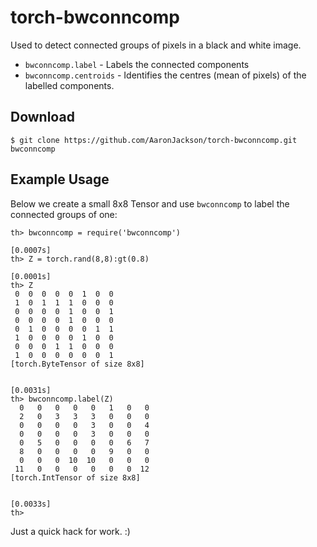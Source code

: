 * torch-bwconncomp

Used to detect connected groups of pixels in a black and white image.

- ~bwconncomp.label~ - Labels the connected components
- ~bwconncomp.centroids~ - Identifies the centres (mean of pixels) of
  the labelled components.

** Download

#+BEGIN_SRC
$ git clone https://github.com/AaronJackson/torch-bwconncomp.git bwconncomp
#+END_SRC


** Example Usage

Below we create a small 8x8 Tensor and use ~bwconncomp~ to label the
connected groups of one:

#+BEGIN_SRC
th> bwconncomp = require('bwconncomp')
                                                                      [0.0007s]
th> Z = torch.rand(8,8):gt(0.8)
                                                                      [0.0001s]
th> Z
 0  0  0  0  0  1  0  0
 1  0  1  1  1  0  0  0
 0  0  0  0  1  0  0  1
 0  0  0  0  1  0  0  0
 0  1  0  0  0  0  1  1
 1  0  0  0  0  1  0  0
 0  0  0  1  1  0  0  0
 1  0  0  0  0  0  0  1
[torch.ByteTensor of size 8x8]

                                                                      [0.0031s]
th> bwconncomp.label(Z)
  0   0   0   0   0   1   0   0
  2   0   3   3   3   0   0   0
  0   0   0   0   3   0   0   4
  0   0   0   0   3   0   0   0
  0   5   0   0   0   0   6   7
  8   0   0   0   0   9   0   0
  0   0   0  10  10   0   0   0
 11   0   0   0   0   0   0  12
[torch.IntTensor of size 8x8]

                                                                      [0.0033s]
th>
#+END_SRC

Just a quick hack for work. :)
